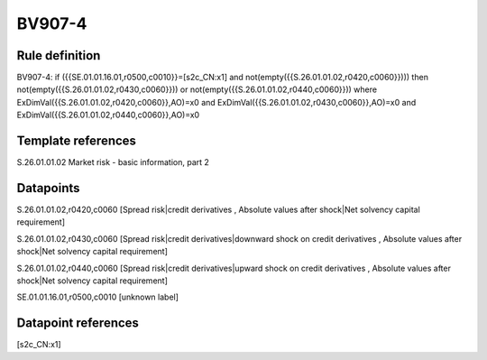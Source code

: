 =======
BV907-4
=======

Rule definition
---------------

BV907-4: if ({{SE.01.01.16.01,r0500,c0010}}=[s2c_CN:x1] and not(empty({{S.26.01.01.02,r0420,c0060}}))) then not(empty({{S.26.01.01.02,r0430,c0060}})) or not(empty({{S.26.01.01.02,r0440,c0060}})) where ExDimVal({{S.26.01.01.02,r0420,c0060}},AO)=x0 and ExDimVal({{S.26.01.01.02,r0430,c0060}},AO)=x0 and ExDimVal({{S.26.01.01.02,r0440,c0060}},AO)=x0


Template references
-------------------

S.26.01.01.02 Market risk - basic information, part 2


Datapoints
----------

S.26.01.01.02,r0420,c0060 [Spread risk|credit derivatives , Absolute values after shock|Net solvency capital requirement]

S.26.01.01.02,r0430,c0060 [Spread risk|credit derivatives|downward shock on credit derivatives , Absolute values after shock|Net solvency capital requirement]

S.26.01.01.02,r0440,c0060 [Spread risk|credit derivatives|upward shock on credit derivatives , Absolute values after shock|Net solvency capital requirement]

SE.01.01.16.01,r0500,c0010 [unknown label]


Datapoint references
--------------------

[s2c_CN:x1]